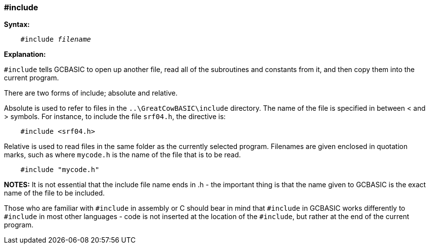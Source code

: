 === #include

*Syntax:*
[subs="quotes"]
----
    #include __filename__
----

*Explanation:*

`#include` tells GCBASIC to open up another file, read all of the subroutines and constants from it, and then copy them into the current program.

There are two forms of include; absolute and relative.

Absolute is used to refer to files in the `..\GreatCowBASIC\include`  directory. The name of the file is specified in between < and > symbols. For instance, to include the file `srf04.h`, the directive is:

----
    #include <srf04.h>
----

Relative is used to read files in the same folder as the currently selected program. Filenames are given enclosed in quotation marks, such as where `mycode.h` is the name of the file that is to be read.

----
    #include "mycode.h"
----

*NOTES:*
It is not essential that the include file name ends in .h - the important thing is that the name given to GCBASIC is the exact name of the file to be included.

Those who are familiar with `#include` in assembly or C should bear in mind that `#include` in GCBASIC works differently to `#include` in most other languages - code is not inserted at the location of the `#include`, but rather at the end of the current program.